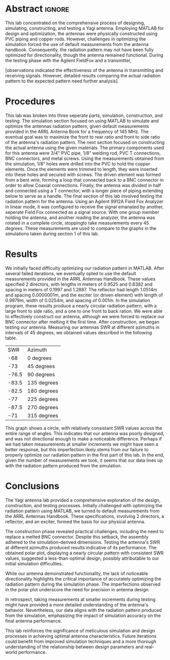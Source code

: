 #+latex_class: article
#+latex_class_options: [12pt, a4paper]
#+latex_header: \usepackage[letterpaper]{geometry}
#+latex_header: \geometry{top=1.0in, bottom=1.0in, left=1.0in, right=1.0in}
#+latex_header: \usepackage{rotating}
#+latex_header: \usepackage{graphicx}
#+latex_header: \usepackage{pgfplots}
#+latex_header: \usepackage{filecontents}
#+latex_header: \usepackage{tikz}
#+latex_header: \usepackage{fancyhdr}
#+latex_header: \usepackage{enumitem}
#+latex_header: \pagestyle{fancy}
#+latex_header: \lhead{}
#+latex_header: \chead{}
#+latex_header: \rhead{Johnson \thepage}
#+latex_header: \lfoot{}
#+latex_header: \cfoot{}
#+latex_header: \rfoot{}
#+latex_header: \renewcommand{\headrulewidth}{0pt}
#+latex_header: \renewcommand{\footrulewidth}{0pt}
#+latex_header: \setlength\headsep{0.333in}
#+latex_header: \newcommand{\bibent}{\noindent \hangindent 40pt}
#+latex_header: \newenvironment{workscited}{\newpage \begin{center} Works Cited \end{center}}{\newpage }
#+latex_header: \graphicspath{ {./attachments/} }
#+options: toc:nil title:nil num:nil
#+BEGIN_EXPORT latex
\begin{document}
\begin{flushleft}
Christian Johnson\\
\vspace{2mm}Dr. Paul Crilly\\
\vspace{2mm}Antennas and Propogation\\
\vspace{2mm}December 03 2023\\
\vspace{4mm}\begin{center}
Lab 8 Report
\end{center}
\vspace{1mm}\setlength{\parindent}{0.5in}
#+END_EXPORT

# Essay Content goes here
* Abstract :ignore:
#+BEGIN_EXPORT latex
\begin{abstract}
#+END_EXPORT 
This lab concentrated on the comprehensive process of designing, simulating, constructing, and testing a Yagi antenna. Employing MATLAB for design and optimization, the antennas were physically constructed using PVC piping and copper rods. However, challenges in optimizing the simulation forced the use of default measurements from the antenna handbook. Consequently, the radiation pattern may not have been fully optimized for directionality, though the antenna remained functional. During the testing phase with the Agilent FieldFox and a transmitter,

[observations indicated the effectiveness of the antenna in transmitting and receiving signals. However, detailed results comparing the actual radiation pattern to the expected pattern need further analysis].

#+BEGIN_EXPORT latex
\end{abstract}
#+END_EXPORT

* Procedures
This lab was broken into three seperate parts, simulation, construction, and testing.
The simulation section focused on using MATLAB to simulate and optimize the antennas radiation pattern, given default measurements provided in the ARRL Antenna Book for a frequency of 145 MHz. The eventual goal was to maximize the front to rear ratio and front to side ratio of the antenna's radiation pattern.
The next section focused on constructing the actual antenna using the given materials. The primary components used for this antenna were 3/4" PVC pipe, 1/8" welding rod, PVC T connections, BNC connectors, and metal screws. Using the measurements obtained from the simulation, 1/8" holes were drilled into the PVC to hold the copper elements. Once the elements were trimmed to length, they were inserted into these holes and secured with screws. The driven element was formed from a bent wire, forming a loop that connected back to a BNC connector in order to allow Coaxial connections. Finally, the antenna was divided in half and connected using a T connector, with a longer piece of piping extending below to serve as a handle. 
The final section of this lab involved testing the radiation pattern for the antenna. Using an Agilent 9912A Field Fox Analyzer in linear mode, it was configured to receive the signal emanated by another, seperate Field Fox connected as a signal source. With one group member holding the antenna, and another reading the analyzer, the antenna was rotated in a complete circle, stoppingto take measurements every 45 degrees. These measurements are used to compare to the graphs in the simulations taken during section 1 of this lab. 
* Results

We initially faced difficulty optimizing our radiation pattern in MATLAB. After several failed iterations, we eventually opted to use the default measurements provided in the ARRL Antennas Handbook. These values specified 2 directors, with lengths in meters of 0.9525 and 0.8382 and spacing in meters of 0.1997 and 1.2887. The reflector had length 1.0514m and spacing 0.0000001m, and the exciter (or driven element) with length of 0.9979m, width of 0.0254m, and spacing of 0.001m. In the simulation program, these results produce a nearly circular radiation pattern, with a large front to side ratio, and a one to one front to back ration.
We were able to effectively construct our antenna, although we were forced to replace our BNC connector after melting it the first time. After construction, we began testing our antenna. Measuring our antennas SWR at different azimuths in intervals of 45 degrees, we obtained values described in the following table.
|   SWR | Azimuth     |
|   -68 | 0 degrees   |
|   -73 | 45 degrees  |
| -76.5 | 90 degrees  |
| -83.5 | 135 degrees |
| -82.5 | 180 degrees |
|   -77 | 225 degrees |
| -87.5 | 270 degrees |
|   -71 | 315 degrees |  

#+BEGIN_EXPORT latex
\begin{figure}[htb]
\centering
\includegraphics[width=0.7\textwidth]{Polarplot.jpg}
\caption{Polar Plot of SWR measurements}
\end{figure}
#+END_EXPORT

This graph shows a circle, with relatively consistant SWR values across the entire range of angles. This indicates that our antenna was poorly designed, and was not directional enough to make a noticeable difference. Perhaps if we had taken measurements at smaller increments we might have seen a better response, but this imperfection likely stems from our failure to properly optimize our radiation pattern in the first part of this lab.
In the end, given the number of measurements we took, it seems that our data lines up with the radiation pattern produced from the simulation. 
* Conclusions

The Yagi antenna lab provided a comprehensive exploration of the design, construction, and testing processes. Initially challenged with optimizing the radiation pattern using MATLAB, we turned to default measurements from the ARRL Antennas Handbook. These specifications, involving 2 directors, a reflector, and an exciter, formed the basis for our physical antenna.

The construction phase revealed practical challenges, including the need to replace a melted BNC connector. Despite this setback, the assembly adhered to the simulation-derived dimensions. Testing the antenna's SWR at different azimuths produced results indicative of its performance. The obtained polar plot, displaying a nearly circular pattern with consistent SWR values, suggested a less-than-optimal design, possibly attributable to our initial simulation difficulties.

While our antenna demonstrated functionality, the lack of noticeable directionality highlights the critical importance of accurately optimizing the radiation pattern during the simulation phase. The imperfections observed in the polar plot underscore the need for precision in antenna design.

In retrospect, taking measurements at smaller increments during testing might have provided a more detailed understanding of the antenna's behavior. Nevertheless, our data aligns with the radiation pattern produced from the simulation, emphasizing the impact of simulation accuracy on the final antenna performance.

This lab reinforces the significance of meticulous simulation and design processes in achieving optimal antenna characteristics. Future iterations could benefit from improved simulation techniques and a more thorough understanding of the relationship between design parameters and real-world performance.

# Place /notes/ or /bib/ sections here if needed

#+BEGIN_EXPORT latex
\newpage
\begin{center}
Appendices
\end{center}
\begin{figure}[htb]
\centering
\includegraphics[page=1,width=0.4\textwidth]{LabNotebook.pdf}
\caption{Notebook Page 1}
\end{figure}
\begin{figure}[htb]
\centering
\includegraphics[page=2,width=0.4\textwidth]{LabNotebook.pdf}
\caption{Notebook Page 2}
\end{figure}
\newpage
\begin{figure}[htb]
\centering
\includegraphics[page=3,width=0.4\textwidth]{LabNotebook.pdf}
\caption{Notebook Page 3}
\end{figure}
\begin{figure}[htb]
\centering
\includegraphics[page=4,width=0.4\textwidth]{LabNotebook.pdf}
\caption{Notebook Page 4}
\end{figure}
\newpage
\newpage
\newpage
#+END_EXPORT

#+BEGIN_EXPORT latex
\begin{center}
Lab Questions
\end{center}
\vspace{2mm}
\begin{enumerate}[label=\textbf{\arabic*.}]
\item To what degree does the polar plot look like the simulations?
The polar plot looks nearly circular, with relatively consistant SWR values. This differs from the simulation expectations, which anticipated a more directional radiation pattern. The deviation can be attributed to the challenges faced in optimizing the radiation pattern during the simulation phase.
\item Why does the optimum SWR occur at other than 1/2 wavelength of the driven element?
This could be influenced by factors like Antenna loading (the presence of additional elements like directors or reflectors that can alter the electrical length), Matching Networks, or Antenna Configuration (the specific configuration can influence the resonance point).
\item Other designs considered.
We chose our final design based on necessity, since we could not get anything else to work. We attempted to adjust several values in the simulation software, but most values gave us lopsided, nondirectional radiation patters. As imperfect as our final antenna ended up being, the default configuration was still the best we achieved in our simulations.
\item What is the front to back and front to side ratio?
The front to back and front to side ratios in our data are both close to 1. In the simulations, front to back was also 1, so this matches well, but our simulations also gave us a front to side ratio close to 3 or 4, which our data does not show. I suspect that performing a test with more data points might reveal a higher front to side ratio, since the notch in the simulation was rather small.
\item What is the 3dB beamwidth?
In our data, we never seem to drop to 1/2 of the maximum SWR (which is where we would find the 3dB beamwidth).
\item What is the approximate length for the driven element of a yagi operating at a) 7MHz b) 14MHz and c) 1GHz
a) 21.43m b) 10.72m c) 0.15m
\item Why is a yagi impractical for frequencies above 1GHz?
The element sizes become impractically small, making construction challenging. Alternate designs are more practical and more efficient, making yagi antennas ill suited for these frequencies.
\item What are at least 2 significant advantages of using  a T-match + BALUN instead of a gamma match?
Balanced transmission: The T Match with a balun helps to achieve balanced transmission, reducing current and minimizing unwanted radiation. Versatility: T match with a balun can provide a broader range of impedance matching possibilities, making it adaptable to various antenna designs and configurations.
\end{enumerate}
#+END_EXPORT

#+BEGIN_EXPORT latex
\end{document}
#+END_EXPORT
